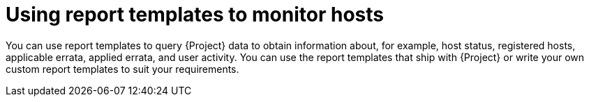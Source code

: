 :_mod-docs-content-type: CONCEPT

[id="Using_Report_Templates_to_Monitor_Hosts_{context}"]
= Using report templates to monitor hosts

[role="_abstract"]
You can use report templates to query {Project} data to obtain information about, for example, host status, registered hosts, applicable errata, applied errata, and user activity.
You can use the report templates that ship with {Project} or write your own custom report templates to suit your requirements.
